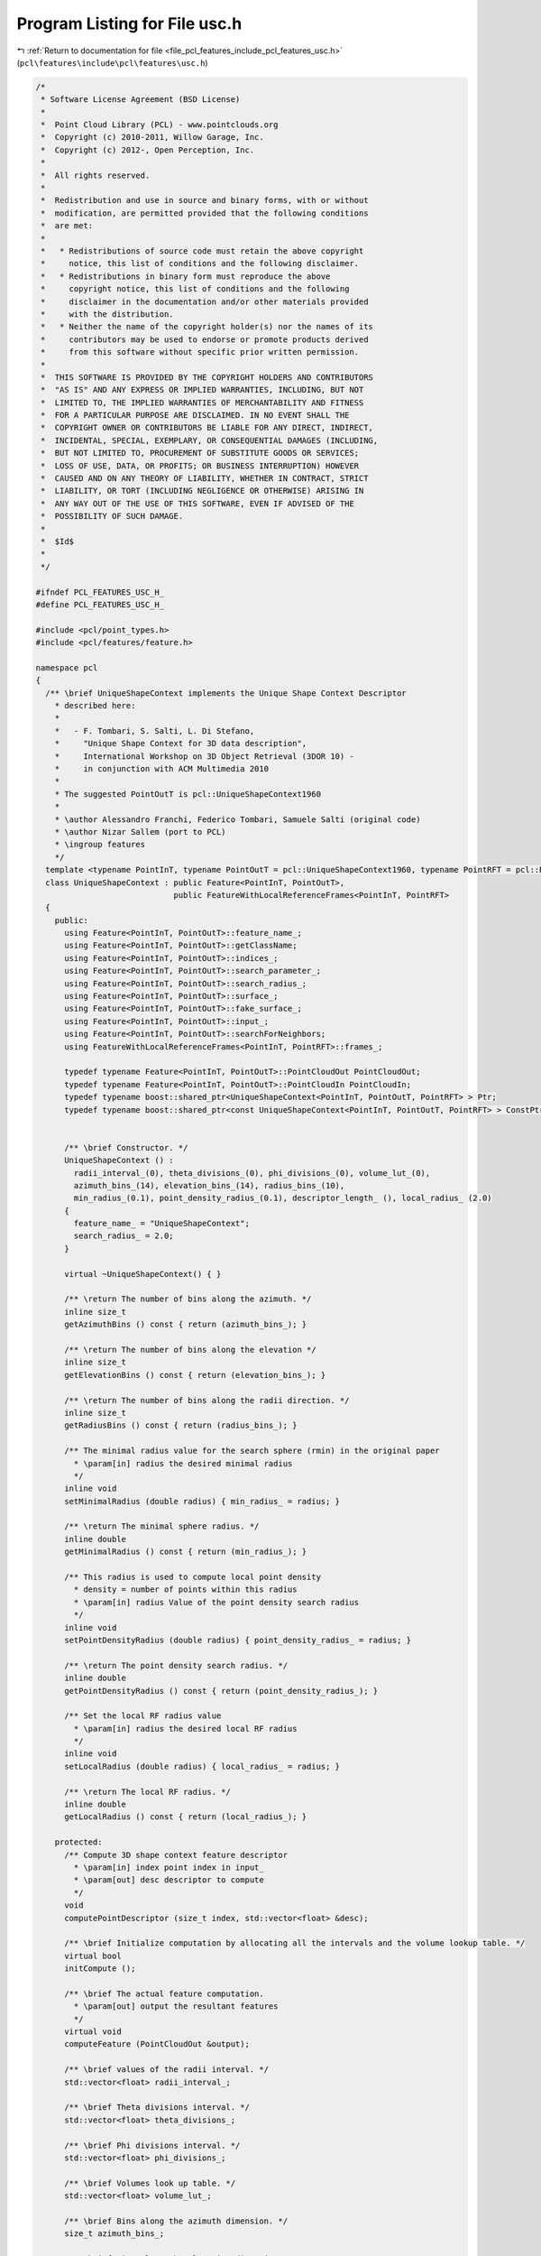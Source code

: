 
.. _program_listing_file_pcl_features_include_pcl_features_usc.h:

Program Listing for File usc.h
==============================

|exhale_lsh| :ref:`Return to documentation for file <file_pcl_features_include_pcl_features_usc.h>` (``pcl\features\include\pcl\features\usc.h``)

.. |exhale_lsh| unicode:: U+021B0 .. UPWARDS ARROW WITH TIP LEFTWARDS

.. code-block:: cpp

   /*
    * Software License Agreement (BSD License)
    *
    *  Point Cloud Library (PCL) - www.pointclouds.org
    *  Copyright (c) 2010-2011, Willow Garage, Inc.
    *  Copyright (c) 2012-, Open Perception, Inc.
    *
    *  All rights reserved.
    *
    *  Redistribution and use in source and binary forms, with or without
    *  modification, are permitted provided that the following conditions
    *  are met:
    *
    *   * Redistributions of source code must retain the above copyright
    *     notice, this list of conditions and the following disclaimer.
    *   * Redistributions in binary form must reproduce the above
    *     copyright notice, this list of conditions and the following
    *     disclaimer in the documentation and/or other materials provided
    *     with the distribution.
    *   * Neither the name of the copyright holder(s) nor the names of its
    *     contributors may be used to endorse or promote products derived
    *     from this software without specific prior written permission.
    *
    *  THIS SOFTWARE IS PROVIDED BY THE COPYRIGHT HOLDERS AND CONTRIBUTORS
    *  "AS IS" AND ANY EXPRESS OR IMPLIED WARRANTIES, INCLUDING, BUT NOT
    *  LIMITED TO, THE IMPLIED WARRANTIES OF MERCHANTABILITY AND FITNESS
    *  FOR A PARTICULAR PURPOSE ARE DISCLAIMED. IN NO EVENT SHALL THE
    *  COPYRIGHT OWNER OR CONTRIBUTORS BE LIABLE FOR ANY DIRECT, INDIRECT,
    *  INCIDENTAL, SPECIAL, EXEMPLARY, OR CONSEQUENTIAL DAMAGES (INCLUDING,
    *  BUT NOT LIMITED TO, PROCUREMENT OF SUBSTITUTE GOODS OR SERVICES;
    *  LOSS OF USE, DATA, OR PROFITS; OR BUSINESS INTERRUPTION) HOWEVER
    *  CAUSED AND ON ANY THEORY OF LIABILITY, WHETHER IN CONTRACT, STRICT
    *  LIABILITY, OR TORT (INCLUDING NEGLIGENCE OR OTHERWISE) ARISING IN
    *  ANY WAY OUT OF THE USE OF THIS SOFTWARE, EVEN IF ADVISED OF THE
    *  POSSIBILITY OF SUCH DAMAGE.
    *
    *  $Id$
    *
    */
   
   #ifndef PCL_FEATURES_USC_H_
   #define PCL_FEATURES_USC_H_
   
   #include <pcl/point_types.h>
   #include <pcl/features/feature.h>
   
   namespace pcl
   {
     /** \brief UniqueShapeContext implements the Unique Shape Context Descriptor
       * described here:
       *
       *   - F. Tombari, S. Salti, L. Di Stefano,
       *     "Unique Shape Context for 3D data description",
       *     International Workshop on 3D Object Retrieval (3DOR 10) -
       *     in conjunction with ACM Multimedia 2010
       *
       * The suggested PointOutT is pcl::UniqueShapeContext1960
       *
       * \author Alessandro Franchi, Federico Tombari, Samuele Salti (original code)
       * \author Nizar Sallem (port to PCL)
       * \ingroup features
       */
     template <typename PointInT, typename PointOutT = pcl::UniqueShapeContext1960, typename PointRFT = pcl::ReferenceFrame>
     class UniqueShapeContext : public Feature<PointInT, PointOutT>,
                                public FeatureWithLocalReferenceFrames<PointInT, PointRFT>
     {
       public:
         using Feature<PointInT, PointOutT>::feature_name_;
         using Feature<PointInT, PointOutT>::getClassName;
         using Feature<PointInT, PointOutT>::indices_;
         using Feature<PointInT, PointOutT>::search_parameter_;
         using Feature<PointInT, PointOutT>::search_radius_;
         using Feature<PointInT, PointOutT>::surface_;
         using Feature<PointInT, PointOutT>::fake_surface_;
         using Feature<PointInT, PointOutT>::input_;
         using Feature<PointInT, PointOutT>::searchForNeighbors;
         using FeatureWithLocalReferenceFrames<PointInT, PointRFT>::frames_;
   
         typedef typename Feature<PointInT, PointOutT>::PointCloudOut PointCloudOut;
         typedef typename Feature<PointInT, PointOutT>::PointCloudIn PointCloudIn;
         typedef typename boost::shared_ptr<UniqueShapeContext<PointInT, PointOutT, PointRFT> > Ptr;
         typedef typename boost::shared_ptr<const UniqueShapeContext<PointInT, PointOutT, PointRFT> > ConstPtr;
   
   
         /** \brief Constructor. */
         UniqueShapeContext () :
           radii_interval_(0), theta_divisions_(0), phi_divisions_(0), volume_lut_(0),
           azimuth_bins_(14), elevation_bins_(14), radius_bins_(10),
           min_radius_(0.1), point_density_radius_(0.1), descriptor_length_ (), local_radius_ (2.0)
         {
           feature_name_ = "UniqueShapeContext";
           search_radius_ = 2.0;
         }
   
         virtual ~UniqueShapeContext() { }
   
         /** \return The number of bins along the azimuth. */
         inline size_t
         getAzimuthBins () const { return (azimuth_bins_); }
   
         /** \return The number of bins along the elevation */
         inline size_t
         getElevationBins () const { return (elevation_bins_); }
   
         /** \return The number of bins along the radii direction. */
         inline size_t
         getRadiusBins () const { return (radius_bins_); }
   
         /** The minimal radius value for the search sphere (rmin) in the original paper
           * \param[in] radius the desired minimal radius
           */
         inline void
         setMinimalRadius (double radius) { min_radius_ = radius; }
   
         /** \return The minimal sphere radius. */
         inline double
         getMinimalRadius () const { return (min_radius_); }
   
         /** This radius is used to compute local point density
           * density = number of points within this radius
           * \param[in] radius Value of the point density search radius
           */
         inline void
         setPointDensityRadius (double radius) { point_density_radius_ = radius; }
   
         /** \return The point density search radius. */
         inline double
         getPointDensityRadius () const { return (point_density_radius_); }
   
         /** Set the local RF radius value
           * \param[in] radius the desired local RF radius
           */
         inline void
         setLocalRadius (double radius) { local_radius_ = radius; }
   
         /** \return The local RF radius. */
         inline double
         getLocalRadius () const { return (local_radius_); }
   
       protected:
         /** Compute 3D shape context feature descriptor
           * \param[in] index point index in input_
           * \param[out] desc descriptor to compute
           */
         void
         computePointDescriptor (size_t index, std::vector<float> &desc);
   
         /** \brief Initialize computation by allocating all the intervals and the volume lookup table. */
         virtual bool
         initCompute ();
   
         /** \brief The actual feature computation.
           * \param[out] output the resultant features
           */
         virtual void
         computeFeature (PointCloudOut &output);
   
         /** \brief values of the radii interval. */
         std::vector<float> radii_interval_;
   
         /** \brief Theta divisions interval. */
         std::vector<float> theta_divisions_;
   
         /** \brief Phi divisions interval. */
         std::vector<float> phi_divisions_;
   
         /** \brief Volumes look up table. */
         std::vector<float> volume_lut_;
   
         /** \brief Bins along the azimuth dimension. */
         size_t azimuth_bins_;
   
         /** \brief Bins along the elevation dimension. */
         size_t elevation_bins_;
   
         /** \brief Bins along the radius dimension. */
         size_t radius_bins_;
   
         /** \brief Minimal radius value. */
         double min_radius_;
   
         /** \brief Point density radius. */
         double point_density_radius_;
   
         /** \brief Descriptor length. */
         size_t descriptor_length_;
   
         /** \brief Radius to compute local RF. */
         double local_radius_;
     };
   }
   
   #ifdef PCL_NO_PRECOMPILE
   #include <pcl/features/impl/usc.hpp>
   #endif
   
   #endif  //#ifndef PCL_USC_H_
